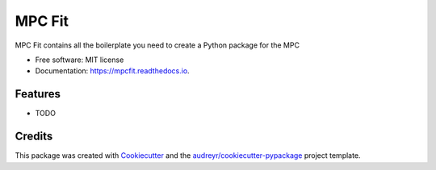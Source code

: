 ===============
MPC Fit
===============


.. image:: https://img.shields.io/pypi/v/mpcfit.svg
        :target: https://pypi.python.org/pypi/mpcfit

.. image:: https://img.shields.io/travis/matthewjohnpayne/mpcfit.svg
        :target: https://travis-ci.org/matthewjohnpayne/mpcfit

.. image:: https://readthedocs.org/projects/mpcfit/badge/?version=latest
        :target: https://mpcfit.readthedocs.io/en/latest/?badge=latest
        :alt: Documentation Status




MPC Fit contains all the boilerplate you need to create a Python package for the MPC


* Free software: MIT license
* Documentation: https://mpcfit.readthedocs.io.


Features
--------

* TODO

Credits
-------

This package was created with Cookiecutter_ and the `audreyr/cookiecutter-pypackage`_ project template.

.. _Cookiecutter: https://github.com/audreyr/cookiecutter
.. _`audreyr/cookiecutter-pypackage`: https://github.com/audreyr/cookiecutter-pypackage
